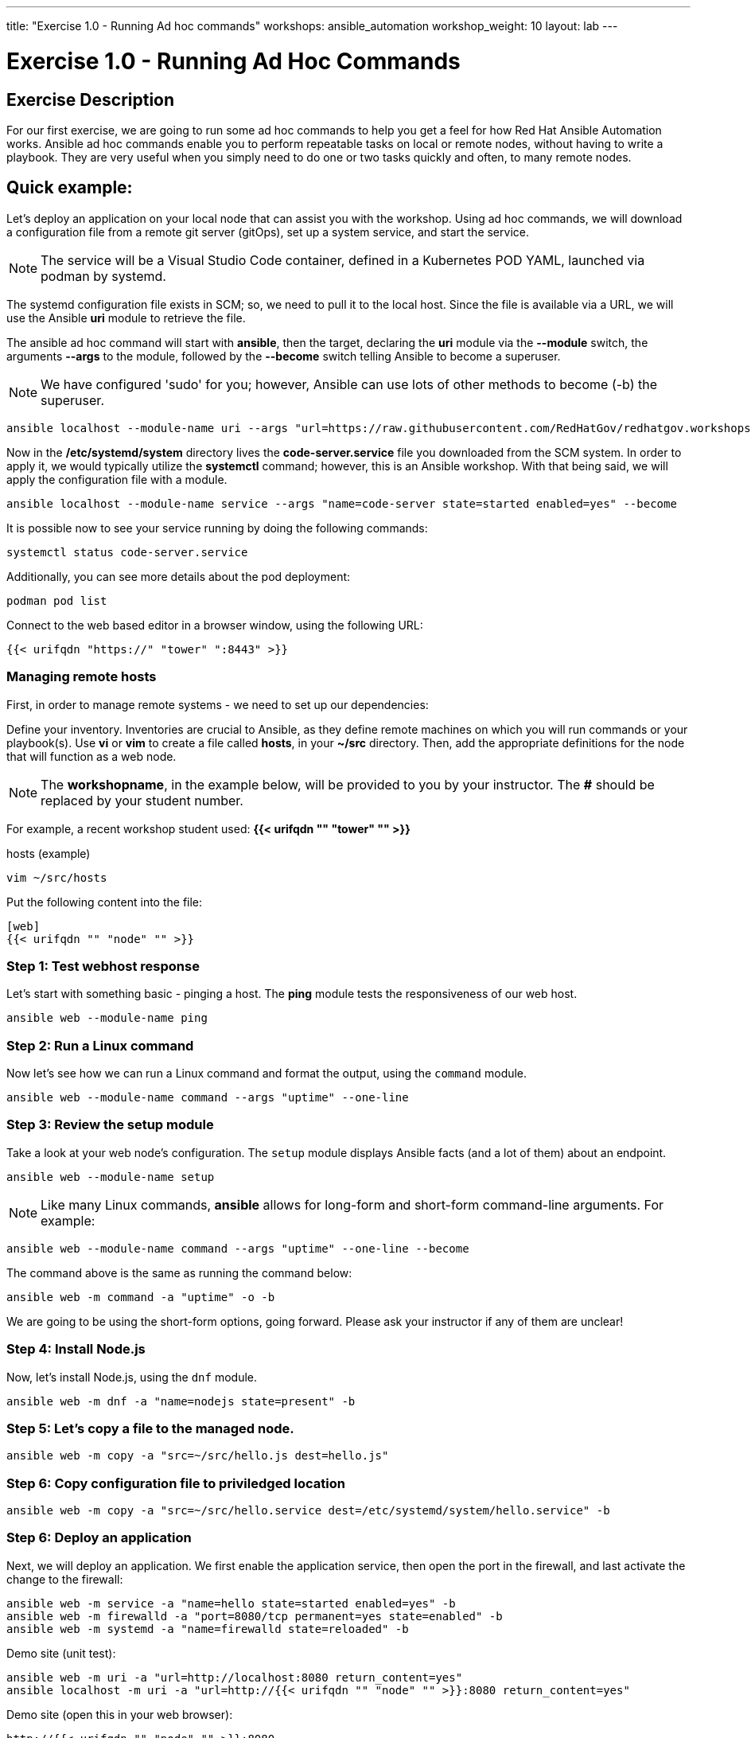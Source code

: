 ---
title: "Exercise 1.0 - Running Ad hoc commands"
workshops: ansible_automation
workshop_weight: 10
layout: lab
---

:domain_name: redhatgov.io
:icons: font
:imagesdir: /workshops/ansible_automation/images

= Exercise 1.0 - Running Ad Hoc Commands


== Exercise Description

For our first exercise, we are going to run some ad hoc commands to help you get a feel for how Red Hat Ansible Automation works.  Ansible ad hoc commands enable you to perform repeatable tasks on local or remote nodes, without having to write a playbook.  They are very useful when you simply need to do one or two tasks quickly and often, to many remote nodes.

== Quick example:

Let's deploy an application on your local node that can assist you with the workshop.  Using ad hoc commands, we will download a configuration file from a remote git server (gitOps), set up a system service, and start the service.

====
[NOTE]
The service will be a Visual Studio Code container, defined in a Kubernetes POD YAML, launched via podman by systemd.
====

The systemd configuration file exists in SCM; so, we need to pull it to the local host.  Since the file is available via a URL, we will use the Ansible *uri* module to retrieve the file.

The ansible ad hoc command will start with *ansible*, then the target, declaring the *uri* module via the *--module* switch, the arguments *--args* to the module, followed by the *--become* switch telling Ansible to become a superuser.  

====
[NOTE]
We have configured 'sudo' for you; however, Ansible can use lots of other methods to become (-b) the superuser. 
====

[source,bash]
----
ansible localhost --module-name uri --args "url=https://raw.githubusercontent.com/RedHatGov/redhatgov.workshops/master/ansible_tower_aws/files/code-server.service return_content=yes dest=/etc/systemd/system" --become
----

Now in the */etc/systemd/system* directory lives the *code-server.service* file you downloaded from the SCM system. In order to apply it, we would typically utilize the *systemctl* command; however, this is an Ansible workshop.  With that being said, we will apply the configuration file with a module. 

[source,bash]
----
ansible localhost --module-name service --args "name=code-server state=started enabled=yes" --become
----

It is possible now to see your service running by doing the following commands:

[source,bash]
----
systemctl status code-server.service
----

Additionally, you can see more details about the pod deployment:

[source,bash]
----
podman pod list
----

Connect to the web based editor in a browser window, using the following URL:

----
{{< urifqdn "https://" "tower" ":8443" >}}
----

=== Managing remote hosts

First, in order to manage remote systems - we need to set up our dependencies:

Define your inventory.  Inventories are crucial to Ansible, as they define remote machines on which you will run commands or your playbook(s).  Use *vi* or *vim* to create a file called *hosts*, in your *~/src* directory.  Then, add the appropriate definitions for the node that will function as a web node.

====
[NOTE]
The *workshopname*, in the example below, will be provided to you by your instructor.  The *#* should be replaced by your student number.

For example, a recent workshop student used:
*{{< urifqdn "" "tower" "" >}}*
====

.hosts (example)
[source,bash]
----
vim ~/src/hosts
----

Put the following content into the file:

....
[web]
{{< urifqdn "" "node" "" >}}
....

=== Step 1: Test webhost response

Let's start with something basic - pinging a host.  The *ping* module tests the responsiveness of our web host.

[source,bash]
----
ansible web --module-name ping
----

=== Step 2: Run a Linux command

Now let's see how we can run a Linux command and format the output, using the `command` module.

[source,bash]
----
ansible web --module-name command --args "uptime" --one-line
----

=== Step 3: Review the setup module

Take a look at your web node's configuration.  The `setup` module displays Ansible facts (and a lot of them) about an endpoint.

[source,bash]
----
ansible web --module-name setup
----


====
[NOTE]
Like many Linux commands, *ansible* allows for long-form and short-form command-line arguments.  For example:

[source,bash]
----
ansible web --module-name command --args "uptime" --one-line --become
----
The command above is the same as running the command below:
[source,bash]
----
ansible web -m command -a "uptime" -o -b
----

We are going to be using the short-form options, going forward. Please ask your instructor if any of them are unclear!

====

=== Step 4: Install Node.js

Now, let's install Node.js, using the `dnf` module.

[source,bash]
----
ansible web -m dnf -a "name=nodejs state=present" -b
----

=== Step 5: Let's copy a file to the managed node.

[source,bash]
----
ansible web -m copy -a "src=~/src/hello.js dest=hello.js"
----

=== Step 6: Copy configuration file to priviledged location

[source,bash]
----
ansible web -m copy -a "src=~/src/hello.service dest=/etc/systemd/system/hello.service" -b
----

=== Step 6: Deploy an application

Next, we will deploy an application. We first enable the application service, then open the port in the firewall, and last activate the change to the firewall: 

[source,bash]
----
ansible web -m service -a "name=hello state=started enabled=yes" -b
ansible web -m firewalld -a "port=8080/tcp permanent=yes state=enabled" -b
ansible web -m systemd -a "name=firewalld state=reloaded" -b
----

Demo site (unit test):
[source,bash]
----
ansible web -m uri -a "url=http://localhost:8080 return_content=yes"
ansible localhost -m uri -a "url=http://{{< urifqdn "" "node" "" >}}:8080 return_content=yes"
----

Demo site (open this in your web browser):
[source,bash]
----
http://{{< urifqdn "" "node" "" >}}:8080
----

=== Step 7: Cleanup

Finally, let's clean up after ourselves.  First, stop the node service, using the following command.

[source,bash]
----
ansible web -m service -a "name=hello state=stopped enabled=no" -b
----

=== Step 8: Remove package

Next, remove the nodejs package, as shown, below:

[source,bash]
----
ansible web -m dnf -a "name=nodejs state=absent" -b
----

=== Step 9: Clean files

Last, let's remove the web content and service definition:

[source,bash]
----
ansible web -m file -a "path=/home/ec2-user/hello.js state=absent"
ansible web -m file -a "path=/etc/systemd/system/hello.service state=absent" -b
----


{{< importPartial "footer/footer.html" >}}
